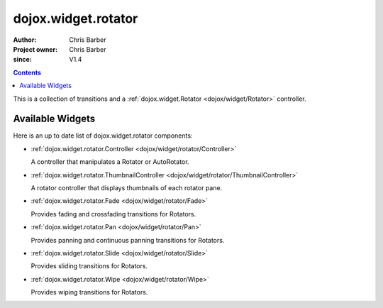 .. _dojox/widget/rotator/index:

====================
dojox.widget.rotator
====================

:Author: Chris Barber
:Project owner: Chris Barber
:since: V1.4

.. contents ::
    :depth: 2

This is a collection of transitions and a :ref:`dojox.widget.Rotator <dojox/widget/Rotator>` controller.

Available Widgets
=================

Here is an up to date list of dojox.widget.rotator components:

* :ref:`dojox.widget.rotator.Controller <dojox/widget/rotator/Controller>`

  A controller that manipulates a Rotator or AutoRotator.

* :ref:`dojox.widget.rotator.ThumbnailController <dojox/widget/rotator/ThumbnailController>`

  A rotator controller that displays thumbnails of each rotator pane.

* :ref:`dojox.widget.rotator.Fade <dojox/widget/rotator/Fade>`

  Provides fading and crossfading transitions for Rotators.

* :ref:`dojox.widget.rotator.Pan <dojox/widget/rotator/Pan>`

  Provides panning and continuous panning transitions for Rotators.

* :ref:`dojox.widget.rotator.Slide <dojox/widget/rotator/Slide>`

  Provides sliding transitions for Rotators.

* :ref:`dojox.widget.rotator.Wipe <dojox/widget/rotator/Wipe>`

  Provides wiping transitions for Rotators.
